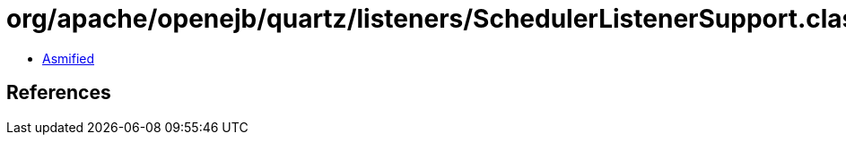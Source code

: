 = org/apache/openejb/quartz/listeners/SchedulerListenerSupport.class

 - link:SchedulerListenerSupport-asmified.java[Asmified]

== References


